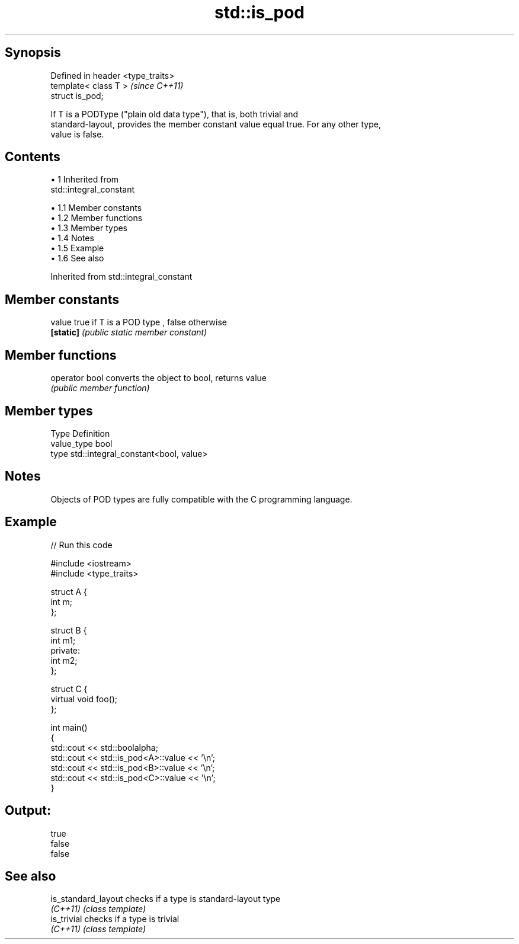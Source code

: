 .TH std::is_pod 3 "Apr 19 2014" "1.0.0" "C++ Standard Libary"
.SH Synopsis
   Defined in header <type_traits>
   template< class T >              \fI(since C++11)\fP
   struct is_pod;

   If T is a PODType ("plain old data type"), that is, both trivial and
   standard-layout, provides the member constant value equal true. For any other type,
   value is false.

.SH Contents

     • 1 Inherited from
       std::integral_constant

          • 1.1 Member constants
          • 1.2 Member functions
          • 1.3 Member types
          • 1.4 Notes
          • 1.5 Example
          • 1.6 See also

Inherited from std::integral_constant

.SH Member constants

   value    true if T is a POD type , false otherwise
   \fB[static]\fP \fI(public static member constant)\fP

.SH Member functions

   operator bool converts the object to bool, returns value
                 \fI(public member function)\fP

.SH Member types

   Type       Definition
   value_type bool
   type       std::integral_constant<bool, value>

.SH Notes

   Objects of POD types are fully compatible with the C programming language.

.SH Example

   
// Run this code

 #include <iostream>
 #include <type_traits>

 struct A {
     int m;
 };

 struct B {
     int m1;
 private:
     int m2;
 };

 struct C {
     virtual void foo();
 };

 int main()
 {
     std::cout << std::boolalpha;
     std::cout << std::is_pod<A>::value << '\\n';
     std::cout << std::is_pod<B>::value << '\\n';
     std::cout << std::is_pod<C>::value << '\\n';
 }

.SH Output:

 true
 false
 false

.SH See also

   is_standard_layout checks if a type is standard-layout type
   \fI(C++11)\fP            \fI(class template)\fP
   is_trivial         checks if a type is trivial
   \fI(C++11)\fP            \fI(class template)\fP
